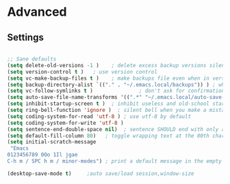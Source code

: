 * Advanced
** Settings
#+BEGIN_SRC emacs-lisp

;; Sane defaults
(setq delete-old-versions -1 )    ; delete excess backup versions silently
(setq version-control t )   ; use version control
(setq vc-make-backup-files t )    ; make backups file even when in version controlled dir
(setq backup-directory-alist `(("." . "~/.emacs.local/backups")) ) ; which directory to put backups file
(setq vc-follow-symlinks t )               ; don't ask for confirmation when opening symlinked file
(setq auto-save-file-name-transforms '((".*" "~/.emacs.local/auto-save-list/" t)) ) ;transform backups file name
(setq inhibit-startup-screen t )  ; inhibit useless and old-school startup screen
(setq ring-bell-function 'ignore )  ; silent bell when you make a mistake
(setq coding-system-for-read 'utf-8 ) ; use utf-8 by default
(setq coding-system-for-write 'utf-8 )
(setq sentence-end-double-space nil)  ; sentence SHOULD end with only a point.
(setq default-fill-column 80)   ; toggle wrapping text at the 80th character
(setq initial-scratch-message
 "Emacs
0123456789 0Oo 1Il jgae
C-h m / SPC h m / minor-modes") ; print a default message in the empty scratch buffer opened at startup

(desktop-save-mode t)     ;auto save/load session,window-size

#+END_SRC
